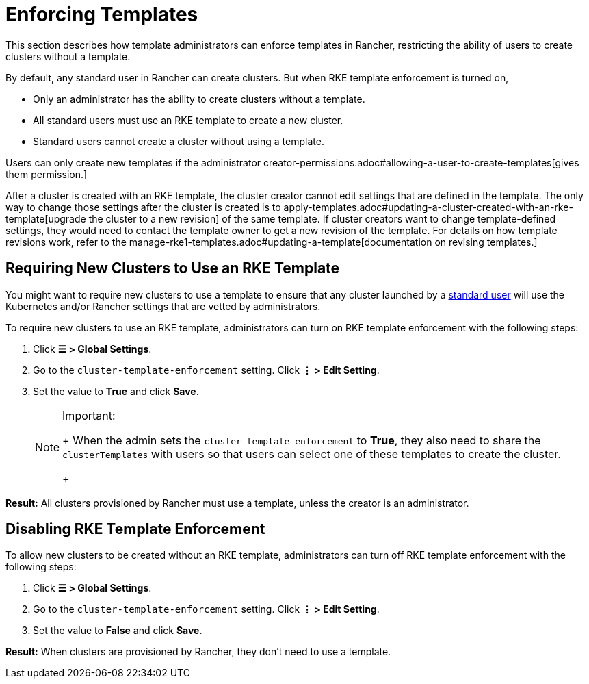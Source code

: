 = Enforcing Templates

This section describes how template administrators can enforce templates in Rancher, restricting the ability of users to create clusters without a template.

By default, any standard user in Rancher can create clusters. But when RKE template enforcement is turned on,

* Only an administrator has the ability to create clusters without a template.
* All standard users must use an RKE template to create a new cluster.
* Standard users cannot create a cluster without using a template.

Users can only create new templates if the administrator creator-permissions.adoc#allowing-a-user-to-create-templates[gives them permission.]

After a cluster is created with an RKE template, the cluster creator cannot edit settings that are defined in the template. The only way to change those settings after the cluster is created is to apply-templates.adoc#updating-a-cluster-created-with-an-rke-template[upgrade the cluster to a new revision] of the same template. If cluster creators want to change template-defined settings, they would need to contact the template owner to get a new revision of the template. For details on how template revisions work, refer to the manage-rke1-templates.adoc#updating-a-template[documentation on revising templates.]

== Requiring New Clusters to Use an RKE Template

You might want to require new clusters to use a template to ensure that any cluster launched by a xref:../manage-role-based-access-control-rbac/global-permissions.adoc[standard user] will use the Kubernetes and/or Rancher settings that are vetted by administrators.

To require new clusters to use an RKE template, administrators can turn on RKE template enforcement with the following steps:

. Click *☰ > Global Settings*.
. Go to the `cluster-template-enforcement` setting. Click *⋮ > Edit Setting*.
. Set the value to *True* and click *Save*.
+

[NOTE]
.Important:
====
+
When the admin sets the `cluster-template-enforcement` to *True*, they also need to share the `clusterTemplates` with users so that users can select one of these templates to create the cluster.
+
====


*Result:* All clusters provisioned by Rancher must use a template, unless the creator is an administrator.

== Disabling RKE Template Enforcement

To allow new clusters to be created without an RKE template, administrators can turn off RKE template enforcement with the following steps:

. Click *☰ > Global Settings*.
. Go to the `cluster-template-enforcement` setting. Click *⋮ > Edit Setting*.
. Set the value to *False* and click *Save*.

*Result:* When clusters are provisioned by Rancher, they don't need to use a template.
